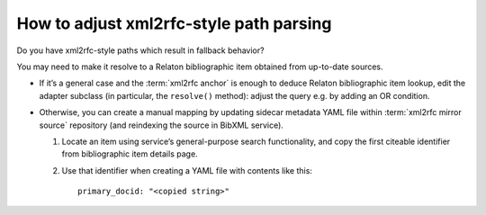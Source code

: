 ========================================
How to adjust xml2rfc-style path parsing
========================================

Do you have xml2rfc-style paths which result in fallback behavior?

You may need to make it resolve to a Relaton bibliographic item obtained
from up-to-date sources.

- If it’s a general case
  and the :term:`xml2rfc anchor`
  is enough to deduce Relaton bibliographic item lookup,
  edit the adapter subclass (in particular, the ``resolve()`` method):
  adjust the query e.g. by adding an OR condition.

  .. seealso:: :mod:`bibxml.xml2rfc_adapters`

- Otherwise, you can create a manual mapping
  by updating sidecar metadata YAML file within :term:`xml2rfc mirror source`
  repository (and reindexing the source in BibXML service).

  1. Locate an item using service’s general-purpose search functionality,
     and copy the first citeable identifier
     from bibliographic item details page.

  2. Use that identifier when creating a YAML file with contents like this::

         primary_docid: "<copied string>"

.. seealso::

   - :doc:`/topics/xml2rfc-compat`
   - :mod:`xml2rfc_compat`
